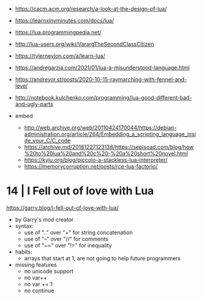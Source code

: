 - https://cacm.acm.org/research/a-look-at-the-design-of-lua/
- https://learnxinyminutes.com/docs/lua/
- https://lua.programmingpedia.net/
- http://lua-users.org/wiki/VarargTheSecondClassCitizen
- https://tylerneylon.com/a/learn-lua/
- https://andregarzia.com/2021/01/lua-a-misunderstood-language.html
- https://andreyor.st/posts/2020-10-15-raymarching-with-fennel-and-love/
- http://notebook.kulchenko.com/programming/lua-good-different-bad-and-ugly-parts

- embed
  - http://web.archive.org/web/20110424170044/https://debian-administration.org/article/264/Embedding_a_scripting_language_inside_your_C/C_code
  - https://archive.md/20181227123138/https://sepisoad.com/blog/how%20to%20lua%20and%20c%20-%20a%20short%20novel.html
  - https://kyju.org/blog/piccolo-a-stackless-lua-interpreter/
  - https://memorycorruption.net/posts/rce-lua-factorio/

* 14 | I Fell out of love with Lua

https://garry.blog/i-fell-out-of-love-with-lua/
- by Garry's mod creator
- syntax:
  - use of ".." over "+"  for string concatenation
  - use of "--" over "//" for comments
  - use of "~=" over "!=" for inequality
- habits:
  - arrays that start at 1, are not going to help future programmers
- missing features
  - no unicode support
  - no var++
  - no var += 1
  - no continue
